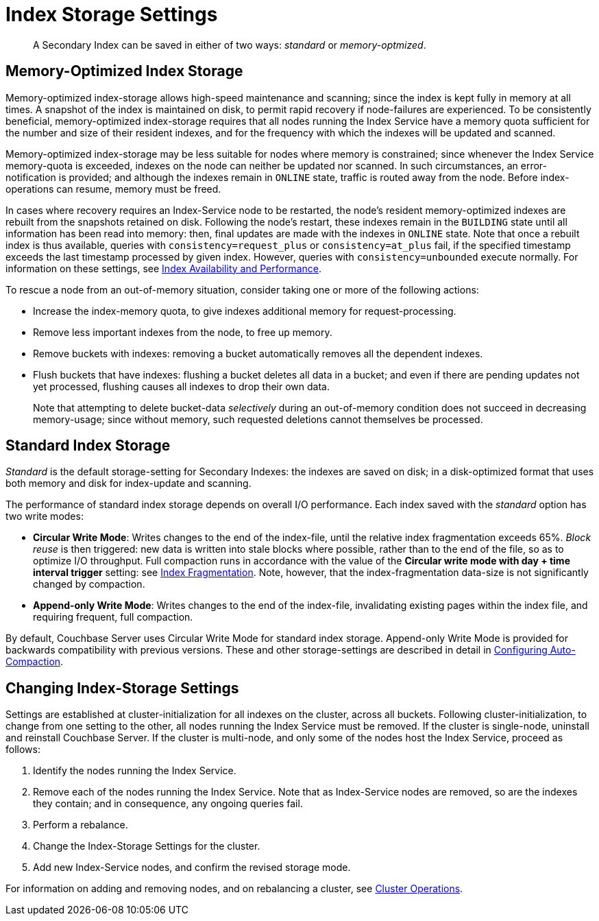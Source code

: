 = Index Storage Settings

[abstract]
A Secondary Index can be saved in either of two ways: _standard_ or _memory-optmized_.

[#memopt-gsi2]
== Memory-Optimized Index Storage

Memory-optimized index-storage allows high-speed maintenance and scanning; since the index is kept fully in memory at all times.
A snapshot of the index is maintained on disk, to permit rapid recovery if node-failures are experienced.
To be consistently beneficial, memory-optimized index-storage requires that all nodes running the Index Service have a memory quota sufficient for the number and size of their resident indexes, and for the frequency with which the indexes will be updated and scanned.

Memory-optimized index-storage may be less suitable for nodes where memory is constrained; since whenever the Index Service memory-quota is exceeded, indexes on the node can neither be updated nor scanned.
In such circumstances, an error-notification is provided; and although the indexes remain in `ONLINE` state, traffic is routed away from the node.
Before index-operations can resume, memory must be freed.

In cases where recovery requires an Index-Service node to be restarted, the node's resident memory-optimized indexes are rebuilt from the snapshots retained on disk.
Following the node's restart, these indexes remain in the `BUILDING` state until all information has been read into memory: then, final updates are made with the indexes in `ONLINE` state.
Note that once a rebuilt index is thus available, queries with `consistency=request_plus` or `consistency=at_plus` fail, if the specified timestamp exceeds the last timestamp processed by given index.
However, queries with `consistency=unbounded` execute normally.
For information on these settings, see xref:services-and-indexes/indexes/index-replication.adoc[Index Availability and Performance].

To rescue a node from an out-of-memory situation, consider taking one or more of the following actions:

* Increase the index-memory quota, to give indexes additional memory for request-processing.
* Remove less important indexes from the node, to free up memory.
* Remove buckets with indexes: removing a bucket automatically removes all the dependent indexes.
* Flush buckets that have indexes: flushing a bucket deletes all data in a bucket; and even if there are pending updates not yet processed, flushing causes all indexes to drop their own data.
+
Note that attempting to delete bucket-data _selectively_ during an out-of-memory condition does not succeed in decreasing memory-usage; since without memory, such requested deletions cannot themselves be processed.

[#std-gsi2]
== Standard Index Storage

_Standard_ is the default storage-setting for Secondary Indexes: the indexes are saved on disk; in a disk-optimized format that uses both memory and disk for index-update and scanning.

The performance of standard index storage depends on overall I/O performance.
Each index saved with the _standard_ option has two write modes:

* *Circular Write Mode*: Writes changes to the end of the index-file, until the relative index fragmentation exceeds 65%.
_Block reuse_ is then triggered: new data is written into stale blocks where possible, rather than to the end of the file, so as to optimize I/O throughput.
Full compaction runs in accordance with the value of the *Circular write mode with day + time interval trigger* setting: see xref:settings:configure-compact-settings.adoc#index-fragmentation[Index Fragmentation].
Note, however, that the index-fragmentation data-size is not significantly changed by compaction.
* *Append-only Write Mode*: Writes changes to the end of the index-file, invalidating existing pages within the index file, and requiring frequent, full compaction.

By default, Couchbase Server uses Circular Write Mode for standard index storage.
Append-only Write Mode is provided for backwards compatibility with previous versions.
These and other storage-settings are described in detail in xref:settings:configure-compact-settings.adoc[Configuring Auto-Compaction].

== Changing Index-Storage Settings

Settings are established at cluster-initialization for all indexes on the cluster, across all buckets.
Following cluster-initialization, to change from one setting to the other, all nodes running the Index Service must be removed.
If the cluster is single-node, uninstall and reinstall Couchbase Server.
If the cluster is multi-node, and only some of the nodes host the Index Service, proceed as follows:

. Identify the nodes running the Index Service.
. Remove each of the nodes running the Index Service.
Note that as Index-Service nodes are removed, so are the indexes they contain; and in consequence, any ongoing queries fail.
. Perform a rebalance.
. Change the Index-Storage Settings for the cluster.
. Add new Index-Service nodes, and confirm the revised storage mode.

For information on adding and removing nodes, and on rebalancing a cluster, see xref:clustersetup:server-setup.adoc[Cluster Operations].
